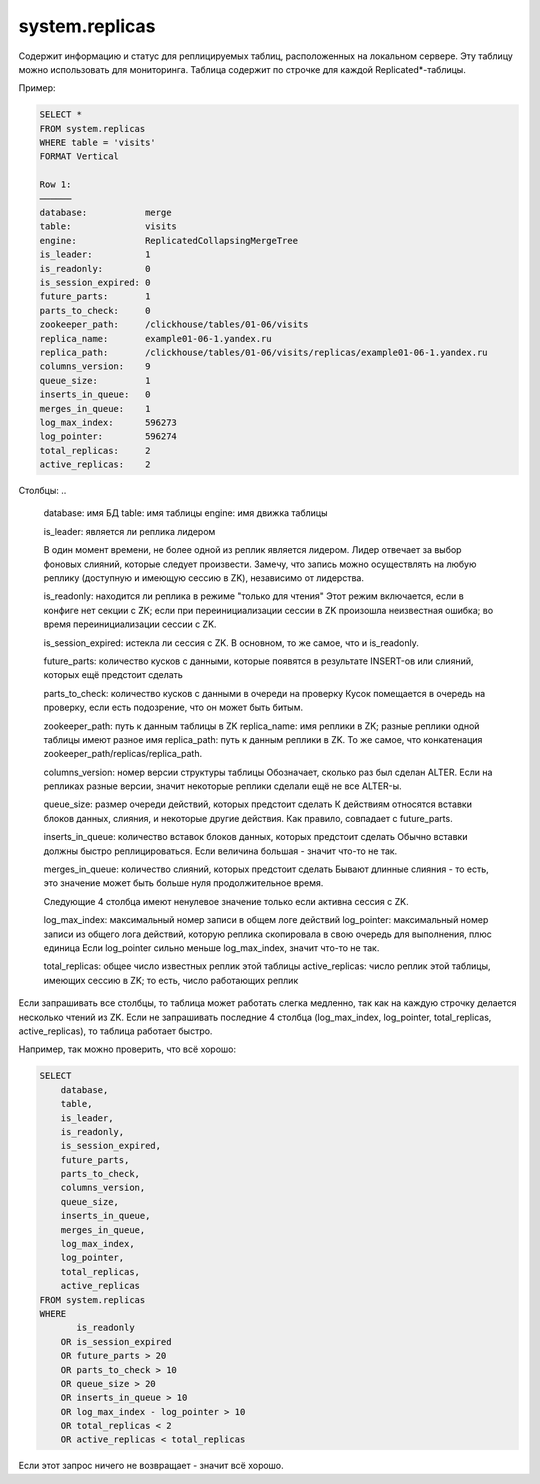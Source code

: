 system.replicas
---------------

Содержит информацию и статус для реплицируемых таблиц, расположенных на локальном сервере.
Эту таблицу можно использовать для мониторинга. Таблица содержит по строчке для каждой Replicated*-таблицы.

Пример:

.. code-block:: sql

  SELECT *
  FROM system.replicas
  WHERE table = 'visits'
  FORMAT Vertical

  Row 1:
  ──────
  database:           merge
  table:              visits
  engine:             ReplicatedCollapsingMergeTree
  is_leader:          1
  is_readonly:        0
  is_session_expired: 0
  future_parts:       1
  parts_to_check:     0
  zookeeper_path:     /clickhouse/tables/01-06/visits
  replica_name:       example01-06-1.yandex.ru
  replica_path:       /clickhouse/tables/01-06/visits/replicas/example01-06-1.yandex.ru
  columns_version:    9
  queue_size:         1
  inserts_in_queue:   0
  merges_in_queue:    1
  log_max_index:      596273
  log_pointer:        596274
  total_replicas:     2
  active_replicas:    2

Столбцы:
..

  database:           имя БД
  table:              имя таблицы
  engine:             имя движка таблицы
  
  is_leader:          является ли реплика лидером

  В один момент времени, не более одной из реплик является лидером. Лидер отвечает за выбор фоновых слияний, которые следует произвести.
  Замечу, что запись можно осуществлять на любую реплику (доступную и имеющую сессию в ZK), независимо от лидерства.
  
  is_readonly:        находится ли реплика в режиме "только для чтения"
  Этот режим включается, если в конфиге нет секции с ZK; если при переинициализации сессии в ZK произошла неизвестная ошибка; во время переинициализации сессии с ZK.
  
  is_session_expired: истекла ли сессия с ZK.
  В основном, то же самое, что и is_readonly.
  
  future_parts:       количество кусков с данными, которые появятся в результате INSERT-ов или слияний, которых ещё предстоит сделать
  
  parts_to_check:     количество кусков с данными в очереди на проверку
  Кусок помещается в очередь на проверку, если есть подозрение, что он может быть битым.
  
  zookeeper_path:     путь к данным таблицы в ZK
  replica_name:       имя реплики в ZK; разные реплики одной таблицы имеют разное имя
  replica_path:       путь к данным реплики в ZK. То же самое, что конкатенация zookeeper_path/replicas/replica_path.
  
  columns_version:    номер версии структуры таблицы
  Обозначает, сколько раз был сделан ALTER. Если на репликах разные версии, значит некоторые реплики сделали ещё не все ALTER-ы.
  
  queue_size:         размер очереди действий, которых предстоит сделать
  К действиям относятся вставки блоков данных, слияния, и некоторые другие действия.
  Как правило, совпадает с future_parts.
  
  inserts_in_queue:   количество вставок блоков данных, которых предстоит сделать
  Обычно вставки должны быстро реплицироваться. Если величина большая - значит что-то не так.
  
  merges_in_queue:    количество слияний, которых предстоит сделать
  Бывают длинные слияния - то есть, это значение может быть больше нуля продолжительное время.

  Следующие 4 столбца имеют ненулевое значение только если активна сессия с ZK.
  
  log_max_index:      максимальный номер записи в общем логе действий
  log_pointer:        максимальный номер записи из общего лога действий, которую реплика скопировала в свою очередь для выполнения, плюс единица
  Если log_pointer сильно меньше log_max_index, значит что-то не так.
  
  total_replicas:     общее число известных реплик этой таблицы
  active_replicas:    число реплик этой таблицы, имеющих сессию в ZK; то есть, число работающих реплик

Если запрашивать все столбцы, то таблица может работать слегка медленно, так как на каждую строчку делается несколько чтений из ZK.
Если не запрашивать последние 4 столбца (log_max_index, log_pointer, total_replicas, active_replicas), то таблица работает быстро.

Например, так можно проверить, что всё хорошо:

.. code-block:: sql

  SELECT
      database,
      table,
      is_leader,
      is_readonly,
      is_session_expired,
      future_parts,
      parts_to_check,
      columns_version,
      queue_size,
      inserts_in_queue,
      merges_in_queue,
      log_max_index,
      log_pointer,
      total_replicas,
      active_replicas
  FROM system.replicas
  WHERE
         is_readonly
      OR is_session_expired
      OR future_parts > 20
      OR parts_to_check > 10
      OR queue_size > 20
      OR inserts_in_queue > 10
      OR log_max_index - log_pointer > 10
      OR total_replicas < 2
      OR active_replicas < total_replicas

Если этот запрос ничего не возвращает - значит всё хорошо.
